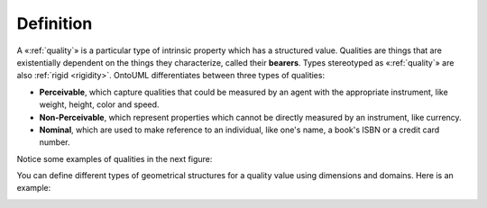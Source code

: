 Definition
----------

A «:ref:`quality`» is a particular type of intrinsic property which has a
structured value. Qualities are things that are existentially dependent 
on the things they characterize, called their **bearers**. Types stereotyped
as «:ref:`quality`» are also :ref:`rigid <rigidity>`. OntoUML differentiates
between three types of qualities:

-  **Perceivable**, which capture qualities that could be measured by an
   agent with the appropriate instrument, like weight, height, color and
   speed.
-  **Non-Perceivable**, which represent properties which cannot be
   directly measured by an instrument, like currency.
-  **Nominal**, which are used to make reference to an individual, like
   one's name, a book's ISBN or a credit card number.

Notice some examples of qualities in the next figure:

.. container:: figure

   |Quality examples|

You can define different types of geometrical structures for a quality
value using dimensions and domains. Here is an example:

.. container:: figure

   |Quality application 2|

.. |Quality examples| image:: _images/ontouml_quality-examples.png
.. |Quality application 2| image:: _images/ontouml_quality-application-2.png
